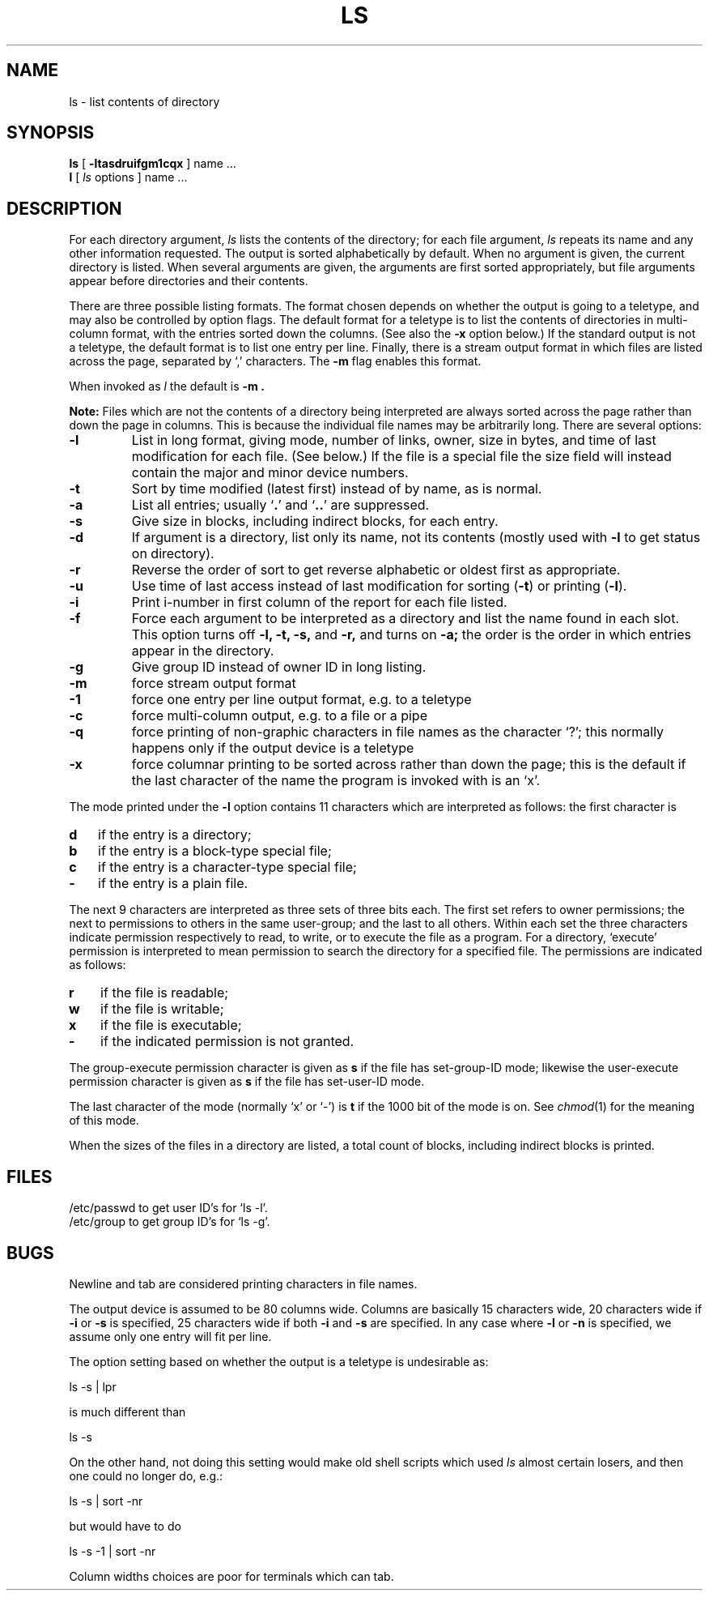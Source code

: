 .TH LS 1 11/16/79
.UC
.SH NAME
ls \- list contents of directory
.SH SYNOPSIS
.B ls
[
.B \-ltasdruifgm1cqx
] name ...
.br
.B l
[ \fIls\fR options ] name ...
.SH DESCRIPTION
For each directory argument,
.I ls
lists the contents of the directory;
for each file argument,
.I ls
repeats its name and any other information requested.
The output is sorted alphabetically by default.
When no argument is given, the current directory is listed.
When several arguments are given,
the arguments are first sorted appropriately,
but file arguments appear
before directories and their contents.
.PP
There are three possible listing formats.
The format chosen depends on whether the output is going
to a teletype, and may also be controlled by option flags.
The default format for a teletype is to list the contents of directories
in multi-column format, with the entries sorted down the columns.
(See also the
.B \-x
option below.)
If the standard output is not a teletype, the default format is to
list one entry per line.
Finally, there is a stream output format in which files are listed
across the page, separated by `,' characters.
The
.B \-m
flag enables this format.
.PP
When invoked as
.I l
the default is
.B \-m .
.PP
.B "Note:"
Files which are not the contents of a directory being interpreted
are always sorted across the page rather than down the page in columns.
This is because the individual file names may be arbitrarily long.
There are several options:
.TP
.B  \-l
List in long format, giving mode, number of links, owner,
size in bytes, and time of last modification
for each file.
(See below.)
If the file is a special file the size field will instead contain
the major and minor device numbers.
.TP
.B  \-t
Sort by time modified (latest first) instead of
by name, as is normal.
.TP
.B  \-a
List all entries; usually
.RB ` . '
and
.RB ` .. '
are suppressed.
.TP
.B  \-s
Give size in blocks,
including indirect blocks, for each entry.
.TP
.B  \-d
If argument is a directory, list only its name, not
its contents (mostly used with
.B \-l
to get status
on directory).
.TP
.B  \-r
Reverse the order of sort to get reverse alphabetic
or oldest first as appropriate.
.TP
.B  \-u
Use time of last access instead of last
modification for sorting
.RB ( \-t )
or printing
.RB ( \-l ).
.TP
.B  \-i
Print i-number in first column
of the report for each file listed.
.TP
.B  \-f
Force each argument to be interpreted as a directory
and list the name found in each slot.
This option turns off
.B "\-l, \-t, \-s,"
and
.B \-r,
and
turns on
.B \-a;
the order is the order in which entries
appear in the directory.
.TP
.B  \-g
Give group ID instead of owner ID in long listing.
.TP
.B  \-m
force stream output format
.TP
.B  \-1
force one entry per line output format, e.g. to a teletype
.TP
.B  \-c
force multi-column output, e.g. to a file or a pipe
.TP
.B  \-q
force printing of non-graphic characters in file names as
the character `?'; this normally happens only if the output device is
a teletype
.TP
.B  \-x
force columnar printing to be sorted across rather than
down the page;
this is the default if the last character of the name the program is invoked
with is an `x'.
.PP
The mode printed under the
.B \-l
option contains 11 characters
which are interpreted
as follows:
the first character is
.TP 3
.B  d
if the entry is a directory;
.br
.ns
.TP 3
.B  b
if the entry is a block-type special file;
.br
.ns
.TP 3
.B  c
if the entry is a character-type special file;
.br
.ns
.TP 3
.B  \-
if the entry is a plain file.
.PP
The next 9 characters are interpreted
as three sets of three bits each.
The first set refers to owner permissions;
the next to permissions to others in the same user-group;
and the last to all others.
Within each set the three characters indicate
permission respectively to read, to write, or to
execute the file as a program.
For a directory, `execute' permission is interpreted
to mean permission to search the directory
for a specified file.
The permissions are indicated as follows:
.TP 3
.B  r
if the file is readable;
.br
.ns
.TP 3
.B  w
if the file is writable;
.br
.ns
.TP 3
.B  x
if the file is executable;
.br
.ns
.TP 3
.B  \-
if the indicated permission is not granted.
.PP
The group-execute permission character is given
as
.B s
if the file has set-group-ID mode;
likewise the user-execute permission character is given
as
.B s
if the file has set-user-ID mode.
.PP
The last character of the mode (normally `x' or `\-') is 
.B t
if the 1000 bit of the mode is on.
See
.IR  chmod (1)
for the meaning of this mode.
.PP
When the sizes of the files in a directory
are listed, a total count of blocks,
including indirect blocks is printed.
.SH FILES
/etc/passwd to get user ID's for
`ls \-l'.
.br
/etc/group to get group ID's for
`ls \-g'.
.SH BUGS
Newline and tab are considered printing characters in file names.
.PP
The output device is assumed to be 80 columns wide.
Columns are basically 15 characters wide, 20 characters wide if
.BR \-i " or " "\-s\fR is specified, 25 characters wide if both"
.BR \-i " and " "\-s\fR are specified."
In any case where
.BR \-l ""
or
.BR \-n ""
is specified, we assume
only one entry will fit per line.
.PP
The option setting based on whether the output is a teletype is
undesirable as:
.PP
.DT
	ls \-s | lpr
.PP
is much different than
.PP
	ls \-s
.PP
On the other hand, not doing this setting would make old shell scripts
which used
.I ls
almost certain losers,
and then one could no longer do, e.g.:
.PP
	ls \-s | sort \-nr
.PP
but would have to do
.PP
	ls \-s \-1 | sort \-nr
.PP
Column widths choices are poor for terminals which can tab.
